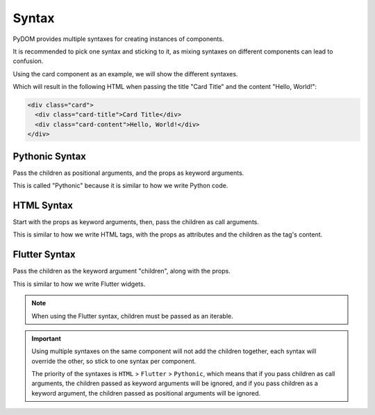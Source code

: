 .. _syntax:

######
Syntax
######

PyDOM provides multiple syntaxes for creating instances of components.

It is recommended to pick one syntax and sticking to it, as mixing syntaxes on different components can lead to confusion.

Using the card component as an example, we will show the different syntaxes.

.. code-block:: python
    :caption: Card component
    
    # card.py

    from pydom import Component, Div

    class Card(Component):
        def __init__(self, title=None):
            self.title = title

        def render(self):
            return Div(classes="card")(
              self.title and Div(classes="card-title")(
                self.title
              ),
              Div(classes="card-content")(
                *self.children
              )
            )

Which will result in the following HTML when passing the title "Card Title" and the content "Hello, World!":

.. code-block:: html

    <div class="card">
      <div class="card-title">Card Title</div>
      <div class="card-content">Hello, World!</div>
    </div>

Pythonic Syntax
###############

Pass the children as positional arguments, and the props as keyword arguments.

This is called "Pythonic" because it is similar to how we write Python code.

.. code-block:: python
    :caption: Pythonic Syntax

    from pydom import Div, render
    from card import Card

    render(
      Card(
        Div( # This is the Card's child
          "Hello, World!", # This is the content of the Div
          id="card-content"
        ),
        title="Card Title"
      )
    )

HTML Syntax
###########

Start with the props as keyword arguments, then, pass the children as call arguments.

This is similar to how we write HTML tags, with the props as attributes and the children as the tag's content.

.. code-block:: python
    :caption: HTML Syntax

    from pydom import Div, render
    from card import Card

    render(
      Card(title="Card Title")(
        Div(id="card-content")( # This is the Card's child
          "Hello, World!" # This is the content of the Div
        )
      )
    )

Flutter Syntax
##############

Pass the children as the keyword argument "children", along with the props.

This is similar to how we write Flutter widgets.

.. code-block:: python
    :caption: Flutter Syntax  

    from pydom import Div, render
    from card import Card

    render(
      Card(
        title="Card Title",
        children=[Div( # This is the Card's child
          id="card-content".
          children=["Hello, World!"] # This is the content of the Div
        )]
      )
    )

.. note::

    When using the Flutter syntax, children must be passed as an iterable.

.. important::
  Using multiple syntaxes on the same component will not add the children together, each syntax will
  override the other, so stick to one syntax per component.

  The priority of the syntaxes is ``HTML`` > ``Flutter`` > ``Pythonic``, which means that if you pass
  children as call arguments, the children passed as keyword arguments will be ignored, and if you
  pass children as a keyword argument, the children passed as positional arguments will be ignored.